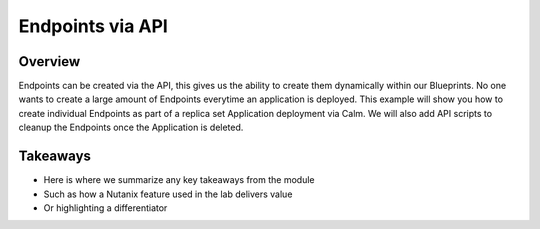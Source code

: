 .. Adding labels to the beginning of your lab is helpful for linking to the lab from other pages
.. _hackathon:

-------------
Endpoints via API
-------------

Overview
++++++++

Endpoints can be created via the API, this gives us the ability to create them dynamically within our Blueprints. No one wants to create a large amount of Endpoints everytime an application is deployed. This example will show you how to create individual Endpoints as part of a replica set Application deployment via Calm. We will also add API scripts to cleanup the Endpoints once the Application is deleted.

Takeaways
+++++++++

- Here is where we summarize any key takeaways from the module
- Such as how a Nutanix feature used in the lab delivers value
- Or highlighting a differentiator
